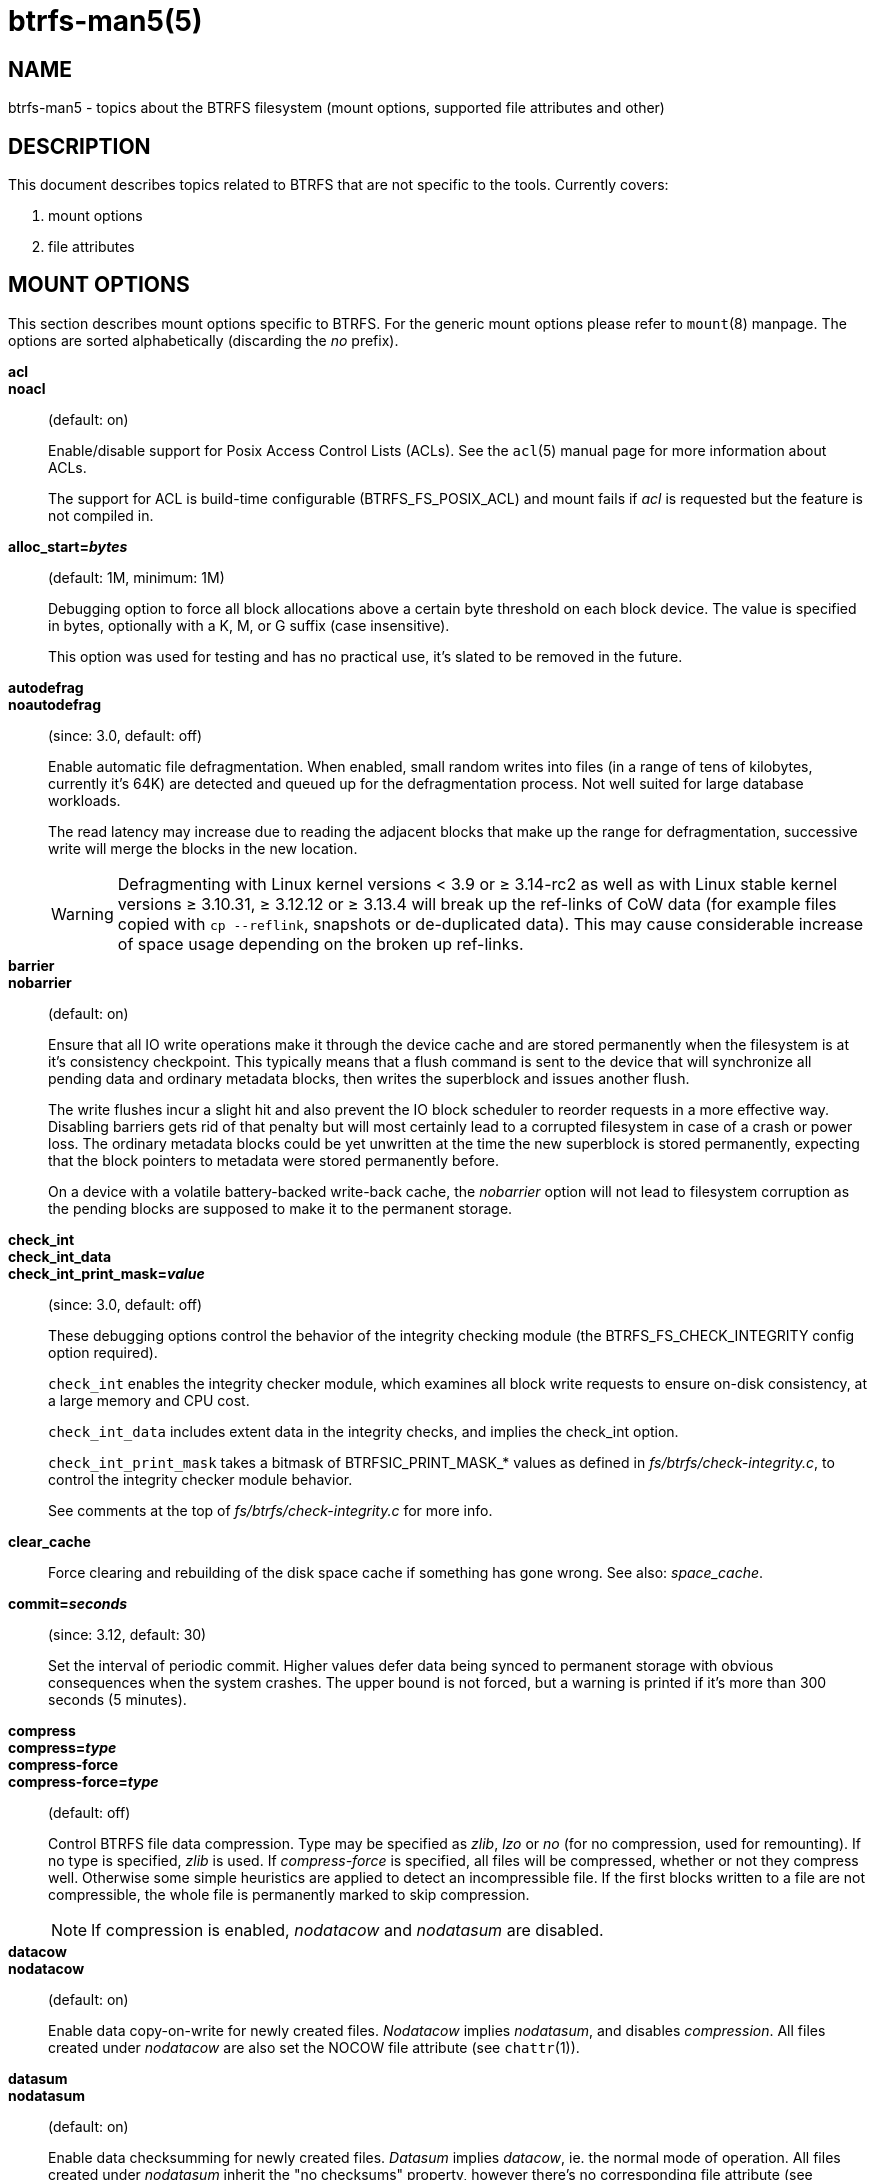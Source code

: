 btrfs-man5(5)
==============

NAME
----
btrfs-man5 - topics about the BTRFS filesystem (mount options, supported file attributes and other)

DESCRIPTION
-----------
This document describes topics related to BTRFS that are not specific to the
tools.  Currently covers:

1. mount options

2. file attributes

MOUNT OPTIONS
-------------

This section describes mount options specific to BTRFS.  For the generic mount
options please refer to `mount`(8) manpage. The options are sorted alphabetically
(discarding the 'no' prefix).

*acl*::
*noacl*::
(default: on)
+
Enable/disable support for Posix Access Control Lists (ACLs).  See the
`acl`(5) manual page for more information about ACLs.
+
The support for ACL is build-time configurable (BTRFS_FS_POSIX_ACL) and
mount fails if 'acl' is requested but the feature is not compiled in.

*alloc_start='bytes'*::
(default: 1M, minimum: 1M)
+
Debugging option to force all block allocations above a certain
byte threshold on each block device.  The value is specified in
bytes, optionally with a K, M, or G suffix (case insensitive).
+
This option was used for testing and has no practical use, it's slated to be
removed in the future.

*autodefrag*::
*noautodefrag*::
(since: 3.0, default: off)
+
Enable automatic file defragmentation.
When enabled, small random writes into files (in a range of tens of kilobytes,
currently it's 64K) are detected and queued up for the defragmentation process.
Not well suited for large database workloads.
+
The read latency may increase due to reading the adjacent blocks that make up the
range for defragmentation, successive write will merge the blocks in the new
location.
+
WARNING: Defragmenting with Linux kernel versions < 3.9 or ≥ 3.14-rc2 as
well as with Linux stable kernel versions ≥ 3.10.31, ≥ 3.12.12 or
≥ 3.13.4 will break up the ref-links of CoW data (for example files
copied with `cp --reflink`, snapshots or de-duplicated data).
This may cause considerable increase of space usage depending on the
broken up ref-links.

*barrier*::
*nobarrier*::
(default: on)
+
Ensure that all IO write operations make it through the device cache and are stored
permanently when the filesystem is at it's consistency checkpoint. This
typically means that a flush command is sent to the device that will
synchronize all pending data and ordinary metadata blocks, then writes the
superblock and issues another flush.
+
The write flushes incur a slight hit and also prevent the IO block
scheduler to reorder requests in a more effective way. Disabling barriers gets
rid of that penalty but will most certainly lead to a corrupted filesystem in
case of a crash or power loss. The ordinary metadata blocks could be yet
unwritten at the time the new superblock is stored permanently, expecting that
the block pointers to metadata were stored permanently before.
+
On a device with a volatile battery-backed write-back cache, the 'nobarrier'
option will not lead to filesystem corruption as the pending blocks are
supposed to make it to the permanent storage.

*check_int*::
*check_int_data*::
*check_int_print_mask='value'*::
(since: 3.0, default: off)
+
These debugging options control the behavior of the integrity checking
module (the BTRFS_FS_CHECK_INTEGRITY config option required). +
+
`check_int` enables the integrity checker module, which examines all
block write requests to ensure on-disk consistency, at a large
memory and CPU cost. +
+
`check_int_data` includes extent data in the integrity checks, and
implies the check_int option. +
+
`check_int_print_mask` takes a bitmask of BTRFSIC_PRINT_MASK_* values
as defined in 'fs/btrfs/check-integrity.c', to control the integrity
checker module behavior. +
+
See comments at the top of 'fs/btrfs/check-integrity.c'
for more info.

*clear_cache*::
Force clearing and rebuilding of the disk space cache if something
has gone wrong. See also: 'space_cache'.

*commit='seconds'*::
(since: 3.12, default: 30)
+
Set the interval of periodic commit. Higher
values defer data being synced to permanent storage with obvious
consequences when the system crashes. The upper bound is not forced,
but a warning is printed if it's more than 300 seconds (5 minutes).

*compress*::
*compress='type'*::
*compress-force*::
*compress-force='type'*::
(default: off)
+
Control BTRFS file data compression.  Type may be specified as 'zlib',
'lzo' or 'no' (for no compression, used for remounting).  If no type
is specified, 'zlib' is used.  If 'compress-force' is specified,
all files will be compressed, whether or not they compress well. Otherwise
some simple heuristics are applied to detect an incompressible file. If the
first blocks written to a file are not compressible, the whole file is
permanently marked to skip compression.
+
NOTE: If compression is enabled, 'nodatacow' and 'nodatasum' are disabled.

*datacow*::
*nodatacow*::
(default: on)
+
Enable data copy-on-write for newly created files.
'Nodatacow' implies 'nodatasum', and disables 'compression'. All files created
under 'nodatacow' are also set the NOCOW file attribute (see `chattr`(1)).

*datasum*::
*nodatasum*::
(default: on)
+
Enable data checksumming for newly created files.
'Datasum' implies 'datacow', ie. the normal mode of operation. All files created
under 'nodatasum' inherit the "no checksums" property, however there's no
corresponding file attribute (see `chattr`(1)).

*degraded*::
(default: off)
+
Allow mounts with less devices than the raid profile constraints
require.  A read-write mount (or remount) may fail with too many devices
missing, for example if a stripe member is completely missing from RAID0.

*device='devicepath'*::
Specify a path to a device that will be scanned for BTRFS filesystem during
mount. This is usually done automatically by a device manager (like udev) or
using the *btrfs device scan* command (eg. run from the initial ramdisk). In
cases where this is not possible the 'device' mount option can help.
+
NOTE: booting eg. a RAID1 system may fail even if all filesystem's 'device'
paths are provided as the actual device nodes may not be discovered by the
system at that point.

*discard*::
*nodiscard*::
(default: off)
+
Enable discarding of freed file blocks using TRIM operation.  This is useful
for SSD devices, thinly provisioned LUNs or virtual machine images where the
backing device understands the operation. Depending on support of the
underlying device, the operation may severely hurt performance in case the TRIM
operation is synchronous (eg. with SATA devices up to revision 3.0).
+
If discarding is not necessary to be done at the block freeing time, there's
`fstrim` tool that lets the filesystem discard all free blocks in a batch,
possibly not much interfering with other operations. Also, the the device may
ignore the TRIM command if the range is too small, so running the batch discard
can actually discard the blocks.

*enospc_debug*::
*noenospc_debug*::
(default: off)
+
Enable verbose output for some ENOSPC conditions. It's safe to use but can
be noisy if the system reaches near-full state.

*fatal_errors='action'*::
(since: 3.4, default: bug)
+
Action to take when encountering a fatal error.
+
*bug*::::
'BUG()' on a fatal error, the system will stay in the crashed state and may be
still partially usable, but reboot is required for full operation
+
*panic*::::
'panic()' on a fatal error, depending on other system configuration, this may
be followed by a reboot. Please refer to the documentation of kernel boot
parameters, eg. 'panic', 'oops' or 'crashkernel'.

*flushoncommit*::
*noflushoncommit*::
(default: on)
+
This option forces any data dirtied by a write in a prior transaction to commit
as part of the current commit.  This makes the committed state a fully
consistent view of the file system from the application's perspective (i.e., it
includes all completed file system operations).  This was previously the
behavior only when a snapshot was created.
+
Disabling flushing may improve performance but is not crash-safe.

*fragment='type'*::
(depends on compile-time option BTRFS_DEBUG, since: 4.4, default: off)
+
A debugging helper to intentionally fragment given 'type' of block groups. The
type can be 'data', 'metadata' or 'all'. This mount option should not be used
outside of debugging environments and is not recognized if the kernel config
option 'BTRFS_DEBUG' is not enabled.

*inode_cache*::
*noinode_cache*::
(since: 3.0, default: off)
+
Enable free inode number caching. Not recommended to use unless files on your
filesystem get assigned inode numbers that are approaching 2^64^. Normally, new
files in each subvolume get assigned incrementally (plus one from the last
time) and are not reused. The mount option turns on caching of the existing
inode numbers and reuse of inode numbers of deleted files.
+
This option may slow down your system at first run, or after mounting without
the option.
+
NOTE: Defaults to off due to a potential overflow problem when the free space
checksums don't fit inside a single page.

*logreplay*::
*nologreplay*::
(default: on, even read-only)
+
Enable/disable log replay at mount time. See also 'treelog'.
+
WARNING: currently, the tree log is replayed even with a read-only mount! To
disable that behaviour, mount also with 'nologreplay'.

*max_inline='bytes'*::
(default: min(2048, page size) )
+
Specify the maximum amount of space, in bytes, that can be inlined in
a metadata B-tree leaf.  The value is specified in bytes, optionally
with a K suffix (case insensitive).  In practice, this value
is limited by the filesystem block size (named 'sectorsize' at mkfs time),
and memory page size of the system. In case of sectorsize limit, there's
some space unavailable due to leaf headers.  For example, a 4k sectorsize,
maximum size of inline data is about 3900 bytes.
+
Inlining can be completely turned off by specifying 0. This will increase data
block slack if file sizes are much smaller than block size but will reduce
metadata consumption in return.
+
NOTE: the default value has changed to 2048 in kernel 4.6.

*metadata_ratio='value'*::
(default: 0, internal logic)
+
Specifies that 1 metadata chunk should be allocated after every 'value' data
chunks. Default behaviour depends on internal logic, some percent of unused
metadata space is attempted to be maintained but is not always possible if
there's not enough space left for chunk allocation. The option could be useful to
override the internal logic in favor of the metadata allocation if the expected
workload is supposed to be metadata intense (snapshots, reflinks, xattrs,
inlined files).

*recovery*::
(since: 3.2, default: off, deprecated since: 4.5)
+
NOTE: this option has been replaced by 'usebackuproot' and should not be used
but will work on 4.5+ kernels.

*norecovery*::
(since: 4.5, default: off)
+
Do not attempt any data recovery at mount time. This will disable 'logreplay'
and avoids other write operations.
+
NOTE: The opposite option 'recovery' used to have different meaning but was
changed for consistency with other filesystems, where 'norecovery' is used for
skipping log replay. BTRFS does the same and in general will try to avoid any
write operations.

*rescan_uuid_tree*::
(since: 3.12, default: off)
+
Force check and rebuild procedure of the UUID tree. This should not
normally be needed.

*skip_balance*::
(since: 3.3, default: off)
+
Skip automatic resume of interrupted balance operation after mount.
May be resumed with *btrfs balance resume* or the paused state can be removed
by *btrfs balance cancel*. The default behaviour is to start interrutpd balance.

*space_cache*::
*space_cache=v2*::
*nospace_cache*::
('nospace_cache' since: 3.2, 'space_cache=v2' since 4.5, default: on)
+
Options to control the free space cache.  This affects performance as searching
for new free blocks could take longer if the space cache is not enabled. On the
other hand, managing the space cache consumes some resources.  It can be
disabled without clearing at mount time.
+
There are two implementations of how the space is tracked. The safe default is
'v1'.  On large filesystems (many-terabytes) and certain workloads the 'v1'
performance may degrade.  This problem is addressed by 'v2', that is based on
b-trees, sometimes referred to as 'free-space-tree'.
+
'Compatibility notes:'
+
* the 'v2' has to be enabled manually at mount time, once
* kernel without 'v2' support will be able to mount the filesystem in read-only mode
* 'v2' can be removed by mounting with 'clear_cache'

*ssd*::
*nossd*::
*ssd_spread*::
(default: SSD autodetected)
+
Options to control SSD allocation schemes.  By default, BTRFS will
enable or disable SSD allocation heuristics depending on whether a
rotational or non-rotational disk is in use (contents of
'/sys/block/DEV/queue/rotational').  The 'ssd' and 'nossd' options
can override this autodetection.
+
The 'ssd_spread' mount option attempts to allocate into bigger and aligned
chunks of unused space, and may perform better on low-end SSDs.  'ssd_spread'
implies 'ssd', enabling all other SSD heuristics as well.

*subvol='path'*::
Mount subvolume from 'path' rather than the toplevel subvolume. The
'path' is absolute (ie. starts at the toplevel subvolume).
This mount option overrides the default subvolume set for the given filesystem.

*subvolid='subvolid'*::
Mount subvolume specified by a 'subvolid' number rather than the toplevel
subvolume.  You can use *btrfs subvolume list* to see subvolume ID numbers.
This mount option overrides the default subvolume set for the given filesystem.
+
NOTE: if both 'subvolid' and 'subvol' are specified, they must point at the
same subvolume, otherwise mount will fail.

*subvolrootid='objectid'*::
(irrelevant since: 3.2, formally deprecated since: 3.10)
+
A workaround option from times (pre 3.2) when it was not possible to mount a
subvolume that did not reside directly under the toplevel subvolume.

*thread_pool='number'*::
(default: min(NRCPUS + 2, 8) )
+
The number of worker threads to allocate. NRCPUS is number of on-line CPUs
detected at the time of mount. Small number leads to less parallelism in
processing data and metadata, higher numbers could lead to a performance hit
due to increased locking contention, cache-line bouncing or costly data
transfers between local CPU memories.

*treelog*::
*notreelog*::
(default: on)
+
Enable the tree logging used for 'fsync' and 'O_SYNC' writes. The tree log
stores changes without the need of a full filesystem sync. The log operations
are flushed at sync and transaction commit. If the system crashes between two
such syncs, the pending tree log operations are replayed during mount.
+
WARNING: currently, the tree log is replayed even with a read-only mount! To
disable that behaviour, mount also with 'nologreplay'.
+
The tree log could contain new files/directories, these would not exist on
a mounted filesystem if the log is not replayed.

*usebackuproot*::
*nousebackuproot*::
+
Enable autorecovery attempts if a bad tree root is found at mount time.
Currently this scans a backup list of several previous tree roots and tries to
use the first readable. This can be used with read-only mounts as well.
+
NOTE: This option has replaced 'recovery'.

*user_subvol_rm_allowed*::
(default: off)
+
Allow subvolumes to be deleted by their respective owner. Otherwise, only the
root user can do that.

FILE ATTRIBUTES
---------------
The btrfs filesystem supports setting the following file attributes using the
`chattr`(1) utility:

*a*::
'append only', new writes are always written at the end of the file

*A*::
'no atime updates'

*c*::
'compress data', all data written after this attribute is set will be compressed.
Please note that compression is also affected by the mount options or the parent
directory attributes.
+
When set on a directory, all newly created files will inherit this attribute.

*C*::
'no copy-on-write', file modifications are done in-place
+
When set on a directory, all newly created files will inherit this attribute.
+
NOTE: due to implementation limitations, this flag can be set/unset only on
empty files.

*d*::
'no dump', makes sense with 3rd party tools like `dump`(8), on BTRFS the
attribute can be set/unset on no other special handling is done

*D*::
'synchronous directory updates', for more details search `open`(2) for 'O_SYNC'
and 'O_DSYNC'

*i*::
'immutable', no file data and metadata changes allowed even to the root user as
long as this attribute is set (obviously the exception is unsetting the attribute)

*S*::
'synchronous updates', for more details search `open`(2) for 'O_SYNC' and
'O_DSYNC'

*X*::
'no compression', permanently turn off compression on the given file, other
compression mount options will not affect that
+
When set on a directory, all newly created files will inherit this attribute.

No other attributes are supported.  For the complete list please refer to the
`chattr`(1) manual page.

SEE ALSO
--------
`acl`(5),
`btrfs`(8),
`chattr`(1),
`fstrim`(8),
`mkfs.btrfs`(8),
`mount`(8)
